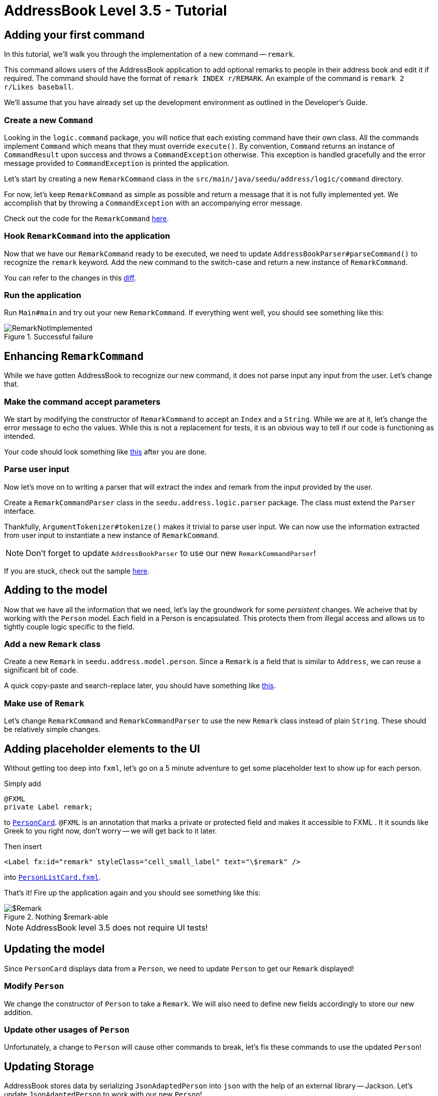 = AddressBook Level 3.5 - Tutorial
:site-section: Tutorial
:toc:
:toc-title:
:toc-placement: preamble
:imagesDir: images/remark
:stylesDir: ../stylesheets
:xrefstyle: full
ifdef::env-github[]
:tip-caption: :bulb:
:note-caption: :information_source:
:warning-caption: :warning:
endif::[]


== Adding your first command

In this tutorial, we'll walk you through the implementation of a new command -- `remark`.

This command allows users of the AddressBook application to add optional remarks to people in their address book and
edit it if required. The command should have the format of `remark INDEX r/REMARK`. An example of the command is
`remark 2 r/Likes baseball`.

We'll assume that you have already set up the development environment as outlined in the Developer's Guide.

=== Create a new `Command`

Looking in the `logic.command` package, you will notice that each existing command have their own class. All the
commands implement `Command` which means that they must override `execute()`. By convention, `Command` returns an
instance of `CommandResult` upon success and throws a `CommandException` otherwise. This exception is handled
gracefully and the error message provided to `CommandException` is printed the application.

Let's start by creating a new `RemarkCommand` class in the `src/main/java/seedu/address/logic/command` directory.


For now, let's keep `RemarkCommand` as simple as possible and return a message that it is not fully implemented yet. We
accomplish that by throwing a `CommandException` with an accompanying error message.

Check out the code for the `RemarkCommand`
link:++https://github.com/j-lum/addressbook-level35/commit/72256eacea79dfcf077f5c7cb6f89819c02f090e#diff
-34ace715a8a8d2e5a66e71289f017b47++[here].

=== Hook `RemarkCommand` into the application

Now that we have our `RemarkCommand` ready to be executed, we need to update `AddressBookParser#parseCommand()` to
recognize the `remark` keyword. Add the new command to the switch-case and return a new instance of `RemarkCommand`.

You can refer to the changes in this
link:++https://github.com/j-lum/addressbook-level35/commit/72256eacea79dfcf077f5c7cb6f89819c02f090e#diff
-5338391f3f6fbb4022c44add6590b74f++[diff].

=== Run the application

Run `Main#main` and try out your new `RemarkCommand`. If everything went well, you should see something like this:

.Successful failure
image::RemarkNotImplemented.png[]

== Enhancing `RemarkCommand`

While we have gotten AddressBook to recognize our new command, it does not parse input any input from the user. Let's
 change that.

=== Make the command accept parameters

We start by modifying the constructor of `RemarkCommand` to accept an `Index` and a `String`. While we are at it,
let's change the error message to echo the values. While this is not a replacement for tests, it is an obvious way to
 tell if our code is functioning as intended.

Your code should look something like
link:++https://github.com/j-lum/addressbook-level35/commit/c0f8419be4fb59bffafcd73026769459e5cf5c5e#diff
-34ace715a8a8d2e5a66e71289f017b47++[this] after you are done.

=== Parse user input

Now let's move on to writing a parser that will extract the index and remark from the input provided by the user.

Create a `RemarkCommandParser` class in the `seedu.address.logic.parser` package. The class must extend the `Parser`
interface.

Thankfully, `ArgumentTokenizer#tokenize()` makes it trivial to parse user input. We can now use the information
extracted from user input to instantiate a new instance of `RemarkCommand`.

NOTE: Don't forget to update `AddressBookParser` to use our new `RemarkCommandParser`!

If you are stuck, check out the sample
link:++https://github.com/j-lum/addressbook-level35/commit/c0f8419be4fb59bffafcd73026769459e5cf5c5e#diff
-fc19ecee89c3732a62fbc8c840250508++[here].

== Adding to the model

Now that we have all the information that we need, let's lay the groundwork for some _persistent_ changes. We acheive
 that by working with the `Person` model. Each field in a Person is encapsulated. This protects them from illegal
 access and allows us to tightly couple logic specific to the field.

=== Add a new `Remark` class

Create a new `Remark` in `seedu.address.model.person`. Since a `Remark` is a field that is similar to `Address`, we
can reuse a significant bit of code.

A quick copy-paste and search-replace later, you should have something like
link:++https://github.com/j-lum/addressbook-level35/commit/c8e6048f0d81f2b4b7797e838226da823892129b#diff
-af2f075d24dfcd333876f0fbce321f25++[this].

=== Make use of `Remark`

Let's change `RemarkCommand` and `RemarkCommandParser` to use the new `Remark` class instead of plain `String`.
These should be relatively simple changes.

== Adding placeholder elements to the UI

Without getting too deep into `fxml`, let's go on a 5 minute adventure to get some placeholder text to show up for
each person.

Simply add
```
@FXML
private Label remark;
```
to
link:++https://github.com/j-lum/addressbook-level35/commit/06f9897d7088d22689de478c94612f8bcbff2964#diff
-0c6b6abcfac8c205e075294f25e851fe++[`PersonCard`]. `@FXML` is an annotation that marks a private or protected field and
 makes it accessible to FXML
. It
 it sounds like Greek to you right now, don't worry -- we will get back to it later.

Then insert

```
<Label fx:id="remark" styleClass="cell_small_label" text="\$remark" />
```
into
link:++https://github.com/j-lum/addressbook-level35/commit/06f9897d7088d22689de478c94612f8bcbff2964#diff
-12580431f55d7880578aa4c16f249e71++[`PersonListCard.fxml`].

That's it! Fire up the application again and you should see something like this:

.Nothing $remark-able
image::$Remark.png[]

NOTE: AddressBook level 3.5 does not require UI tests!

== Updating the model

Since `PersonCard` displays data from a `Person`, we need to update `Person` to get our `Remark` displayed!

=== Modify `Person`

We change the constructor of `Person` to take a `Remark`. We will also need to define new fields accordingly to store
 our new addition.

=== Update other usages of `Person`

Unfortunately, a change to `Person` will cause other commands to break, let's fix these commands to use the updated
`Person`!

== Updating Storage

AddressBook stores data by serializing `JsonAdaptedPerson` into `json` with the help of an external library --
Jackson. Let's update `JsonAdaptedPerson` to work with our new `Person`!

While the changes to code may be minimal, the test data will have to be updated as well.

Check out
link:++https://github.com/j-lum/addressbook-level35/commit/78b2a7438a9f9d828b7f09e190ff6130790966c0++[this commit]
to see what the changes entail.

== Finalizing the UI

Now that we have finalized the `Person` class and its dependencies, we can now bind the `Remark` field to the UI.

Just change
link:++https://github.com/j-lum/addressbook-level35/commit/2edaf1c52e07e28dc7a49742bc63352813a55af9++[this one
 line of code!]

.The remark label is bound properly!
image::RemarkBound.png[]

== Putting everything together

After the previous step, we notice a peculiar regression -- we went from displaying something to nothing at all.
However, this is expected behavior as we have never changed `Remark` at all!

=== Change `Remark`

In this last step, we modify `RemarkCommand#execute()` to change the `Remark` of a `Person`. Since all fields in a
`Person` are immutable, we create a new instance of a `Person` with the values that we want and commit it back to the
 model with `Model#setPerson()`.

After writing the very last set of test, you are now ready to test `RemarkCommand`!

.Congratulations!
image::RemarkComplete.png[]

== Writing tests

Tests are crucial to ensuring that bugs don't slip into the codebase unnoticed. This is especially true for large
code bases where a change might lead to unintended behavior.

Let's verify the correctness of our code by writing some tests!

=== Automagically generating tests

The goal is to write effective and efficient tests to ensure that `RemarkCommand#execute()` behaves as expected.

The convention for test names is _``methodName_testScenario_expectedResult``_. An example would be
`execute_filteredList_success`.

Let's create a test for `RemarkCommand#execute()` to test that adding a remark works. On `IntelliJ IDEA`
you can bring up the context menu and choose to `Go To` > `Test` or use the appropriate keyboard
shortcut.

.Using the context menu to jump to tests
image::ContextMenu.png[, 1223px, 267px]

Then, create a test for the `execute` method.

.Creating a test for `execute`.
image::CreateTest.png[, 664px,751px]

Following convention, let's change the name of the generated method to `execute_addRemarkUnfilteredList_success`.

Let's use the utility functions provided in `CommandTestUtil`. The functions ensure that commands produce the
expected `CommandResult` and output the correct message. In this case, `CommandTestUtil#assertCommandSuccess` is the
best fit as we are testing that a `RemarkCommand` will successfully add a `Remark`.

You should end up with a test that looks something like
link:++https://github.com/j-lum/addressbook-level35/commit/1492fb0d4e8a075f2481028377e0d113e7c01b76#diff
-d749de38392f7ea504da7824641ba8d9++[this].

== Conclusion

This concludes the tutorial for adding a new `Command` to AddressBook.

//Link to more discussions


